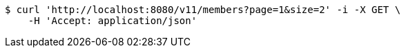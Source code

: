 [source,bash]
----
$ curl 'http://localhost:8080/v11/members?page=1&size=2' -i -X GET \
    -H 'Accept: application/json'
----